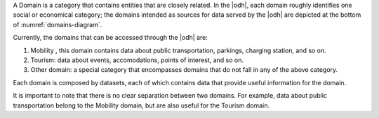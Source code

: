 
A Domain is a category that contains entities that are closely
related. In the |odh|, each domain roughly identifies one social or
economical category; the domains intended as sources for data served
by the |odh| are depicted at the bottom of :numref:`domains-diagram`.

Currently, the domains that can be accessed through the |odh| are:

#. Mobility , this domain contains data
   about public transportation, parkings, charging station, and so on.
#. Tourism: data about events,
   accomodations, points of interest, and so on.
#. Other domain: a special category that encompasses domains
   that do not fall in any of the above category.

Each domain is composed by datasets, each of which contains data
that provide useful information for the domain.

It is important to note that there is no clear separation between two
domains. For example, data about public transportation belong to the
Mobility domain, but are also useful for the Tourism domain.
